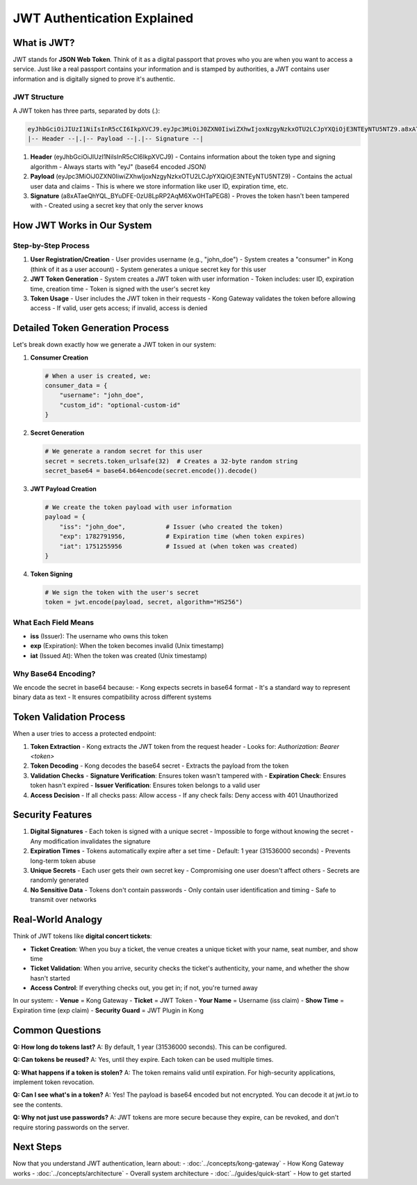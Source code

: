 JWT Authentication Explained
============================

What is JWT?
------------

JWT stands for **JSON Web Token**. Think of it as a digital passport that proves who you are when you want to access a service. Just like a real passport contains your information and is stamped by authorities, a JWT contains user information and is digitally signed to prove it's authentic.

.. image:: ../_static/images/jwt-structure.png
   :alt: JWT Token Structure
   :align: center

JWT Structure
^^^^^^^^^^^^

A JWT token has three parts, separated by dots (.):

.. code-block:: text

   eyJhbGciOiJIUzI1NiIsInR5cCI6IkpXVCJ9.eyJpc3MiOiJ0ZXN0IiwiZXhwIjoxNzgyNzkxOTU2LCJpYXQiOjE3NTEyNTU5NTZ9.a8xATaeQhYQL_BYuDFE-0zU8LpRP2AqM6Xw0HTaPEG8
   |-- Header --|.|-- Payload --|.|-- Signature --|

1. **Header** (eyJhbGciOiJIUzI1NiIsInR5cCI6IkpXVCJ9)
   - Contains information about the token type and signing algorithm
   - Always starts with "eyJ" (base64 encoded JSON)

2. **Payload** (eyJpc3MiOiJ0ZXN0IiwiZXhwIjoxNzgyNzkxOTU2LCJpYXQiOjE3NTEyNTU5NTZ9)
   - Contains the actual user data and claims
   - This is where we store information like user ID, expiration time, etc.

3. **Signature** (a8xATaeQhYQL_BYuDFE-0zU8LpRP2AqM6Xw0HTaPEG8)
   - Proves the token hasn't been tampered with
   - Created using a secret key that only the server knows

How JWT Works in Our System
---------------------------

.. image:: ../_static/images/jwt-flow.png
   :alt: JWT Authentication Flow
   :align: center

Step-by-Step Process
^^^^^^^^^^^^^^^^^^^

1. **User Registration/Creation**
   - User provides username (e.g., "john_doe")
   - System creates a "consumer" in Kong (think of it as a user account)
   - System generates a unique secret key for this user

2. **JWT Token Generation**
   - System creates a JWT token with user information
   - Token includes: user ID, expiration time, creation time
   - Token is signed with the user's secret key

3. **Token Usage**
   - User includes the JWT token in their requests
   - Kong Gateway validates the token before allowing access
   - If valid, user gets access; if invalid, access is denied

Detailed Token Generation Process
--------------------------------

Let's break down exactly how we generate a JWT token in our system:

1. **Consumer Creation**

   .. code-block:: python

      # When a user is created, we:
      consumer_data = {
          "username": "john_doe",
          "custom_id": "optional-custom-id"
      }

2. **Secret Generation**

   .. code-block:: python

      # We generate a random secret for this user
      secret = secrets.token_urlsafe(32)  # Creates a 32-byte random string
      secret_base64 = base64.b64encode(secret.encode()).decode()

3. **JWT Payload Creation**

   .. code-block:: python

      # We create the token payload with user information
      payload = {
          "iss": "john_doe",           # Issuer (who created the token)
          "exp": 1782791956,           # Expiration time (when token expires)
          "iat": 1751255956            # Issued at (when token was created)
      }

4. **Token Signing**

   .. code-block:: python

      # We sign the token with the user's secret
      token = jwt.encode(payload, secret, algorithm="HS256")

What Each Field Means
^^^^^^^^^^^^^^^^^^^^

* **iss** (Issuer): The username who owns this token
* **exp** (Expiration): When the token becomes invalid (Unix timestamp)
* **iat** (Issued At): When the token was created (Unix timestamp)

Why Base64 Encoding?
^^^^^^^^^^^^^^^^^^^

We encode the secret in base64 because:
- Kong expects secrets in base64 format
- It's a standard way to represent binary data as text
- It ensures compatibility across different systems

Token Validation Process
-----------------------

When a user tries to access a protected endpoint:

1. **Token Extraction**
   - Kong extracts the JWT token from the request header
   - Looks for: `Authorization: Bearer <token>`

2. **Token Decoding**
   - Kong decodes the base64 secret
   - Extracts the payload from the token

3. **Validation Checks**
   - **Signature Verification**: Ensures token wasn't tampered with
   - **Expiration Check**: Ensures token hasn't expired
   - **Issuer Verification**: Ensures token belongs to a valid user

4. **Access Decision**
   - If all checks pass: Allow access
   - If any check fails: Deny access with 401 Unauthorized

Security Features
-----------------

1. **Digital Signatures**
   - Each token is signed with a unique secret
   - Impossible to forge without knowing the secret
   - Any modification invalidates the signature

2. **Expiration Times**
   - Tokens automatically expire after a set time
   - Default: 1 year (31536000 seconds)
   - Prevents long-term token abuse

3. **Unique Secrets**
   - Each user gets their own secret key
   - Compromising one user doesn't affect others
   - Secrets are randomly generated

4. **No Sensitive Data**
   - Tokens don't contain passwords
   - Only contain user identification and timing
   - Safe to transmit over networks

Real-World Analogy
------------------

Think of JWT tokens like **digital concert tickets**:

* **Ticket Creation**: When you buy a ticket, the venue creates a unique ticket with your name, seat number, and show time
* **Ticket Validation**: When you arrive, security checks the ticket's authenticity, your name, and whether the show hasn't started
* **Access Control**: If everything checks out, you get in; if not, you're turned away

In our system:
- **Venue** = Kong Gateway
- **Ticket** = JWT Token
- **Your Name** = Username (iss claim)
- **Show Time** = Expiration time (exp claim)
- **Security Guard** = JWT Plugin in Kong

Common Questions
----------------

**Q: How long do tokens last?**
A: By default, 1 year (31536000 seconds). This can be configured.

**Q: Can tokens be reused?**
A: Yes, until they expire. Each token can be used multiple times.

**Q: What happens if a token is stolen?**
A: The token remains valid until expiration. For high-security applications, implement token revocation.

**Q: Can I see what's in a token?**
A: Yes! The payload is base64 encoded but not encrypted. You can decode it at jwt.io to see the contents.

**Q: Why not just use passwords?**
A: JWT tokens are more secure because they expire, can be revoked, and don't require storing passwords on the server.

Next Steps
----------

Now that you understand JWT authentication, learn about:
- :doc:`../concepts/kong-gateway` - How Kong Gateway works
- :doc:`../concepts/architecture` - Overall system architecture
- :doc:`../guides/quick-start` - How to get started 